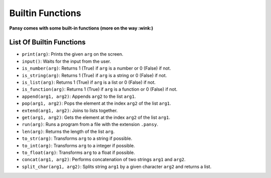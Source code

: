 Builtin Functions
-----------------

**Pansy comes with some built-in functions (more on the way :wink:)**

List Of Builtin Functions
=========================

- ``print(arg)``: Prints the given ``arg`` on the screen.
- ``input()``: Waits for the input from the user.
- ``is_number(arg)``: Returns 1 (True) if ``arg`` is a number or 0 (False) if not.
- ``is_string(arg)``: Returns 1 (True) if ``arg`` is a string or 0 (False) if not.
- ``is_list(arg)``: Returns 1 (True) if ``arg`` is a list or 0 (False) if not.
- ``is_function(arg)``: Returns 1 (True) if ``arg`` is a function or 0 (False) if not.
- ``append(arg1, arg2)``: Appends ``arg2`` to the list ``arg1``.
- ``pop(arg1, arg2)``: Pops the element at the index ``arg2`` of the list ``arg1``.
- ``extend(arg1, arg2)``: Joins to lists together.
- ``get(arg1, arg2)``: Gets the element at the index ``arg2`` of the list ``arg1``.
- ``run(arg)``: Runs a program from a file with the extension ``.pansy``.
- ``len(arg)``: Returns the length of the list ``arg``.
- ``to_str(arg)``: Transforms ``arg`` to a string if possible.
- ``to_int(arg)``: Transforms ``arg`` to a integer if possible.
- ``to_float(arg)``: Transforms ``arg`` to a float if possible.
- ``concat(arg1, arg2)``: Performs concatenation of two strings ``arg1`` and ``arg2``.
- ``split_char(arg1, arg2)``: Splits string ``arg1`` by a given character ``arg2`` and returns a list.